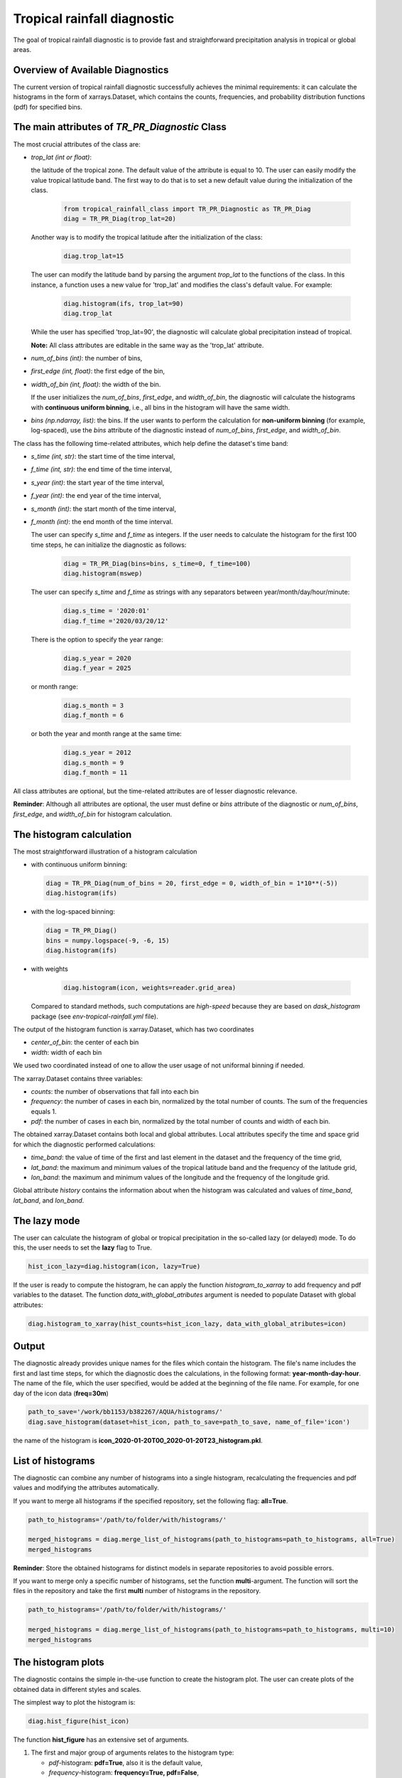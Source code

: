 Tropical rainfall diagnostic
============================

The goal of tropical rainfall diagnostic is to provide fast and straightforward precipitation analysis in tropical or global areas. 

Overview of Available Diagnostics
---------------------------------

The current version of tropical rainfall diagnostic successfully achieves the minimal requirements: it can calculate the histograms 
in the form of xarrays.Dataset, which contains the counts, frequencies, and probability distribution functions (pdf) for specified bins.


The main attributes of `TR_PR_Diagnostic` Class
-----------------------------------------------


The most crucial attributes of the class are:

* `trop_lat (int or float)`:            

  the latitude of the tropical zone.  
  The default value of the attribute is equal to 10. 
  The user can easily modify the value tropical latitude band. The first way to do that is to set a new default value during the initialization of the class. 
 
    .. code-block:: python

      from tropical_rainfall_class import TR_PR_Diagnostic as TR_PR_Diag
      diag = TR_PR_Diag(trop_lat=20)

  Another way is to modify the tropical latitude after the initialization of the class: 
  
    .. code-block:: python

      diag.trop_lat=15

  The user can modify the latitude band by parsing the argument `trop_lat` to the functions of the class. 
  In this instance, a function uses a new value for 'trop_lat' and modifies the class's default value. For example:
  
    .. code-block:: python

      diag.histogram(ifs, trop_lat=90)
      diag.trop_lat
  
  While the user has specified 'trop_lat=90', the diagnostic will calculate global precipitation instead of tropical. 

  **Note:** All class attributes are editable in the same way as the 'trop_lat' attribute.

* `num_of_bins (int)`:            
  the number of bins,

* `first_edge (int, float)`:    
  the first edge of the bin,

* `width_of_bin (int, float)`:  
  the width of the bin. 
  
  If the user initializes the `num_of_bins`, `first_edge`, and  `width_of_bin`,  
  the diagnostic will calculate the 
  histograms with **continuous uniform binning**, i.e., all bins in the histogram will have the same width.

* `bins (np.ndarray, list)`:            
  the bins.  If the user wants to perform the calculation for **non-uniform binning** (for example, log-spaced), 
  use the `bins` attribute of the diagnostic instead of `num_of_bins`, `first_edge`, and `width_of_bin`.


The class has the following time-related attributes, which help define the dataset's time band: 

* `s_time (int, str)`:          the start time of the time interval, 

* `f_time (int, str)`:          the end time of the time interval,

* `s_year (int)`:               the start year of the time interval, 

* `f_year (int)`:               the end year of the time interval,

* `s_month (int)`:              the start month of the time interval, 

* `f_month (int)`:              the end month of the time interval. 

  The user can specify `s_time` and `f_time` as integers. If the user needs to calculate 
  the histogram for the first 100 time steps, he can initialize the diagnostic as follows: 
  
    .. code-block:: python

      diag = TR_PR_Diag(bins=bins, s_time=0, f_time=100)
      diag.histogram(mswep)

  The user can specify `s_time` and `f_time` as strings with any separators between year/month/day/hour/minute:
  
    .. code-block:: python

      diag.s_time = '2020:01'
      diag.f_time ='2020/03/20/12'

  There is the option to specify the year range:

    .. code-block:: python

      diag.s_year = 2020
      diag.f_year = 2025

  or month range:

    .. code-block:: python

      diag.s_month = 3
      diag.f_month = 6

  or both the year and month range at the same time:

    .. code-block:: python

      diag.s_year = 2012
      diag.s_month = 9
      diag.f_month = 11


All class attributes are optional, but the time-related attributes are of lesser diagnostic relevance.


**Reminder**: Although all attributes are optional, the user must define or `bins` attribute of the diagnostic 
or `num_of_bins`, `first_edge`, and `width_of_bin` for histogram calculation.

The histogram calculation
-------------------------

The most straightforward illustration of a histogram calculation

* with continuous uniform binning:

  .. code-block:: python

      diag = TR_PR_Diag(num_of_bins = 20, first_edge = 0, width_of_bin = 1*10**(-5))
      diag.histogram(ifs)

* with the log-spaced binning:

  .. code-block:: python

      diag = TR_PR_Diag()
      bins = numpy.logspace(-9, -6, 15)
      diag.histogram(ifs)


* with weights
  
    .. code-block:: python

        diag.histogram(icon, weights=reader.grid_area)

  Compared to standard methods, such computations 
  are `high-speed` because they are based on `dask_histogram` package (see `env-tropical-rainfall.yml` file).

  
The output of the histogram function is xarray.Dataset, which has two coordinates 

* `center_of_bin`:   the center of each bin

* `width`:           width of each bin


We used two coordinated instead of one to allow the user usage of not uniformal binning if needed. 


The xarray.Dataset  contains three variables:

* `counts`:       the number of observations that fall into each bin

* `frequency`:    the number of cases in each bin, normalized by the total number of counts. The sum of the frequencies equals 1.

* `pdf`:          the number of cases in each bin, normalized by the total number of counts and width of each bin. 

The obtained xarray.Dataset contains both local and global attributes. 
Local attributes specify the time and space grid for which the diagnostic performed calculations:

* `time_band`:    the value of time of the first and last element in the dataset and the frequency of the time grid,

* `lat_band`:     the maximum and minimum values of the tropical latitude band and the frequency of the latitude grid,

* `lon_band`:     the maximum and minimum values of the longitude and the frequency of the longitude grid.

Global attribute `history` contains the information about when the histogram was calculated and values of `time_band`, `lat_band`, and `lon_band`.


The lazy mode 
--------------

The user can calculate the histogram of global or tropical precipitation in the so-called lazy (or delayed) mode. 
To do this, the user needs to set the **lazy** flag to True.

.. code-block:: python

    hist_icon_lazy=diag.histogram(icon, lazy=True)

If the user is ready to compute the histogram, 
he can apply the function `histogram_to_xarray` to add frequency and pdf variables to the dataset.
The function `data_with_global_atributes` argument is needed to populate Dataset with global attributes: 

.. code-block:: python

  diag.histogram_to_xarray(hist_counts=hist_icon_lazy, data_with_global_atributes=icon)


Output 
------

The diagnostic already provides unique names for the files which contain the histogram.  
The file's name includes the first and last time steps, for which the diagnostic does the calculations, in the following format: **year-month-day-hour**. 
The name of the file, which the user specified, would be added at the beginning of the file name. 
For example, for one day of the icon data (**freq=30m**) 

.. code-block:: python

  path_to_save='/work/bb1153/b382267/AQUA/histograms/'
  diag.save_histogram(dataset=hist_icon, path_to_save=path_to_save, name_of_file='icon')

the name of the histogram is **icon_2020-01-20T00_2020-01-20T23_histogram.pkl**.

List of histograms 
------------------

The diagnostic can combine any number of histograms into a single histogram, recalculating 
the frequencies and pdf values and modifying the attributes automatically.


If you want to merge all histograms if the specified repository, set the following flag: **all=True**.

.. code-block:: python

  path_to_histograms='/path/to/folder/with/histograms/'

  merged_histograms = diag.merge_list_of_histograms(path_to_histograms=path_to_histograms, all=True)
  merged_histograms

**Reminder**: Store the obtained histograms for distinct models in separate repositories to avoid possible errors. 


If you want to merge only a specific number of histograms, set the function **multi**-argument. 
The function will sort the files in the repository and take the first **multi** number of histograms in the repository.

.. code-block:: python

  path_to_histograms='/path/to/folder/with/histograms/'

  merged_histograms = diag.merge_list_of_histograms(path_to_histograms=path_to_histograms, multi=10)
  merged_histograms


The histogram plots 
-------------------

The diagnostic contains the simple in-the-use function to create the histogram plot. 
The user can create plots of the obtained data in  different styles and scales. 

The simplest way to plot the histogram is:

.. code-block:: python
  
  diag.hist_figure(hist_icon) 

The function **hist_figure** has an extensive set of arguments.

#. The first and major group of arguments relates to the histogram type: 

   * `pdf`-histogram: **pdf=True**, also it is the default value, 

   * `frequency`-histogram: **frequency=True, pdf=False**,

   * `counts`-histogram: **frequency=False, pdf=False**.

#. The second group of arguments related to the plot style:

   * **smooth** (bool, True by default): if True, smooth 2D line

   * **step** (bool, False by default): if True, step line 

   * **color_map** (bool/str, False/'viridis' by default): if not False, color map plot

#. The third set of arguments involves the figure settings:

   * **ls** (str, '-'): The line style for the plot. 

   * **ylogscale** (bool, True): The logarithmic scale for the y-axis. 

   * **xlogscale** (bool, False): The logarithmic scale for the x-axis. 

   * **color** (str, 'tab:blue'): The color of the plot. 
 
   * **figsize** (float, 1): The size of the figure. 

   * **legend** (str, '_Hidden'): The legend label for the plot. 

   * **varname** (str, 'Precipitation'): The variable's name for the x-axis label. 

   * **plot_title** (str, None): The plot's title.
 
   * **loc** (str, 'upper right'): The location of the legend. 

   * **add/fig** (tuple, None): Tuple of (fig, ax) to add the plot to an existing figure.  The figure object to plot on.

   * **path_to_figure** (str, None): The path to save the figure. If provided, saves the figure at the specified path.

Below is an additional example of a histogram plot.

.. code-block:: python

  diag.hist_figure(histogram, smooth = False, color_map = 'gist_heat', figsize=0.7, 
               xlogscale = True, ylogscale=True,  plot_title = "ICON, trop precipitation rate")


You can find an example of the histogram obtained with the tropical-rainfall diagnostic below. 

.. figure:: figures/tropical-rainfall-histogram.png
    :width: 20cm

    The pdf of tropical precipitation of the ICON data. 

Mean and Median Values 
----------------------

#. Mean values
   The **mean_along_coordinate** function calculates the mean value of a model variable (by default of precipitation) 
   along any coordinate or global mean. The function has an argument **coordinate**, which can be 

   * **time** (by default)

   * **lat** or **latitude**

   * **lon** or **longitude**

   For eample,
   
   .. code-block:: python

     diag.mean_along_coordinate(ifs, coord='lat')

   The function calculates the global mean value if the user sets the **glob = True**:
   
   .. code-block:: python

     diag.mean_along_coordinate(ifs, glob=True)

#. Median values

   The **median_along_coordinate** function calculates the median value of a model variable (by default of precipitation)
   along any coordinate or global median.
   The function has an argument **coordinate**, which can be 

   * **time** (by default)

   * **lat** or **latitude**

   * **lon** or **longitude**

   For eample,
   
   .. code-block:: python

     diag.median_along_coordinate(ifs, coord='lat')

   The function calculates the global median value if the user sets the **glob = True**:
  
   .. code-block:: python

     diag.median_along_coordinate(icon, glob=True)



The diagnostic provides a simple plotting function for mean and median values of precipitation.
For example, the function

.. code-block:: python

  add = diag.mean_and_median_plot(icon,          coord='lat', legend='mean',   figsize=0.8)
  add = diag.mean_and_median_plot(icon, fig=add, coord='lat', legend='median', get_median=True)
  diag.mean_and_median_plot(icon,       fig=add, coord='lat', legend='global', get_median=True, glob=True, color='k',
                          loc='upper left')

produces the following plot

.. figure:: figures/trop-rainfall-mean-lat.png
    :width: 20cm





Notebooks 
---------

The notebook folder contains the following notebooks:

 - `ICON histogram calculation <https://github.com/oloapinivad/AQUA/blob/devel/trop_rainfall_core/diagnostics/tropical-rainfall-diagnostic/notebooks/ICON_histogram_calculation.ipynb>`_: 

    The notebook demonstrates the major abilities of tropical rainfall diagnostic: 
    - initialization of an object of the diagnostic class, 
    - selection of the class attributes,  
    - calculation of the histograms in the form of xarray, 
    - saving the histograms in the storage,
    - and loading the histograms from storage.

 - `ICON histogram plotting <https://github.com/oloapinivad/AQUA/blob/devel/trop_rainfall_core/diagnostics/tropical-rainfall-diagnostic/notebooks/ICON_histogram_plotting.ipynb>`_:

    The notebook demonstrates the abilities of the histogram plotting functions:
    - selection of the plot style: step line style, 2D smooth line style, and different color maps,
    - selection of the plot size, axes scales, 
    - saving plot into storage, 
    - plotting the counts, frequencies, and Probability density function (pdf) from the obtained histograms.
 - `diagnostic during streaming <https://github.com/oloapinivad/AQUA/blob/devel/trop_rainfall_core/diagnostics/tropical-rainfall-diagnostic/notebooks/diagnostic_vs_streaming.ipynb>`_:

    The notebook demonstrates the usage of diagnostic during the streaming mode:
    - saving the obtained histogram with the histogram into storage per each chunk of any data during the stream, 
    - loading all or multiple histograms from storage and merging them into a single histogram. 

 - `histogram comparison for different climate models <https://github.com/oloapinivad/AQUA/blob/devel/trop_rainfall_core/diagnostics/tropical-rainfall-diagnostic/notebooks/histogram_comparison.ipynb>`_:

    The notebook demonstrates:
    - a simple comparison of obtained histograms for different climate models, 
    - the ability to merge a few separate plots into a single one. 

 - `The applications of the diagnostic <https://github.com/oloapinivad/AQUA/blob/devel/trop_rainfall_core/diagnostics/tropical-rainfall-diagnostic/notebooks/diagnostic_example_for_2t.ipynb>`_:

    The notebook illustrates that:
    - The tropical precipitation diagnostic can be applied to any climate model variable.  

 - `The comparison with observations <https://github.com/oloapinivad/AQUA/blob/devel/trop_rainfall_mean/diagnostics/tropical-rainfall/notebooks/comparison_with_observations.ipynb>`_:

    The notebook compares the presipitation from the different model with observations:
    - calculations of Mean Absolute Percent Error (MAPE), 
    - calculations of Normilized Forecast Metric (NFM),
    - the flotting function for MAPE and NFM.

 - `The mean and median values of tropical precipitation <https://github.com/oloapinivad/AQUA/blob/devel/trop_rainfall_mean/diagnostics/tropical-rainfall/notebooks/ICON_mean_and_median.ipynb>`_:

    The notebook shows the results of:
    - mean of tropical precipitation calculations,
    - median of tropical precipitation calculations,
    - ..

 - `The 95% confidence interval <https://github.com/oloapinivad/AQUA/blob/devel/trop_rainfall_mean/diagnostics/tropical-rainfall/notebooks/confidence_interval.ipynb>`_:

    The notebook shows ...
